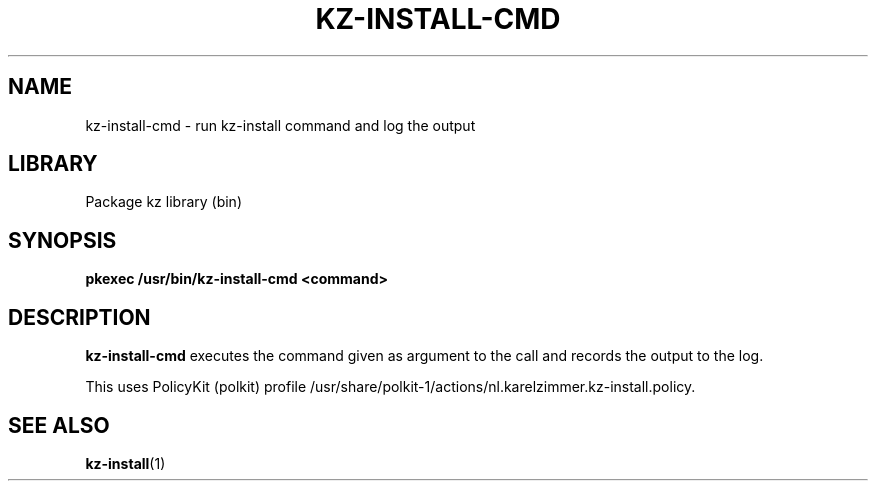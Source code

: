 .\"############################################################################
.\"# SPDX-FileComment: Man page for kz-install.sh
.\"#
.\"# SPDX-FileCopyrightText: Karel Zimmer <info@karelzimmer.nl>
.\"# SPDX-License-Identifier: CC0-1.0
.\"############################################################################

.TH "KZ-INSTALL-CMD" "2" "4.2.1" "kz" "System calls"

.SH NAME
kz-install-cmd - run kz-install command and log the output

.SH LIBRARY
Package kz library
.RI (bin)

.SH SYNOPSIS
.nf
.B pkexec /usr/bin/kz-install-cmd <command>
.YS

.SH DESCRIPTION
\fBkz-install-cmd\fR executes the command given as argument to the call and
records the output to the log.
.sp
This uses PolicyKit (polkit) profile
/usr/share/polkit-1/actions/nl.karelzimmer.kz-install.policy.

.SH SEE ALSO
\fBkz-install\fR(1)
